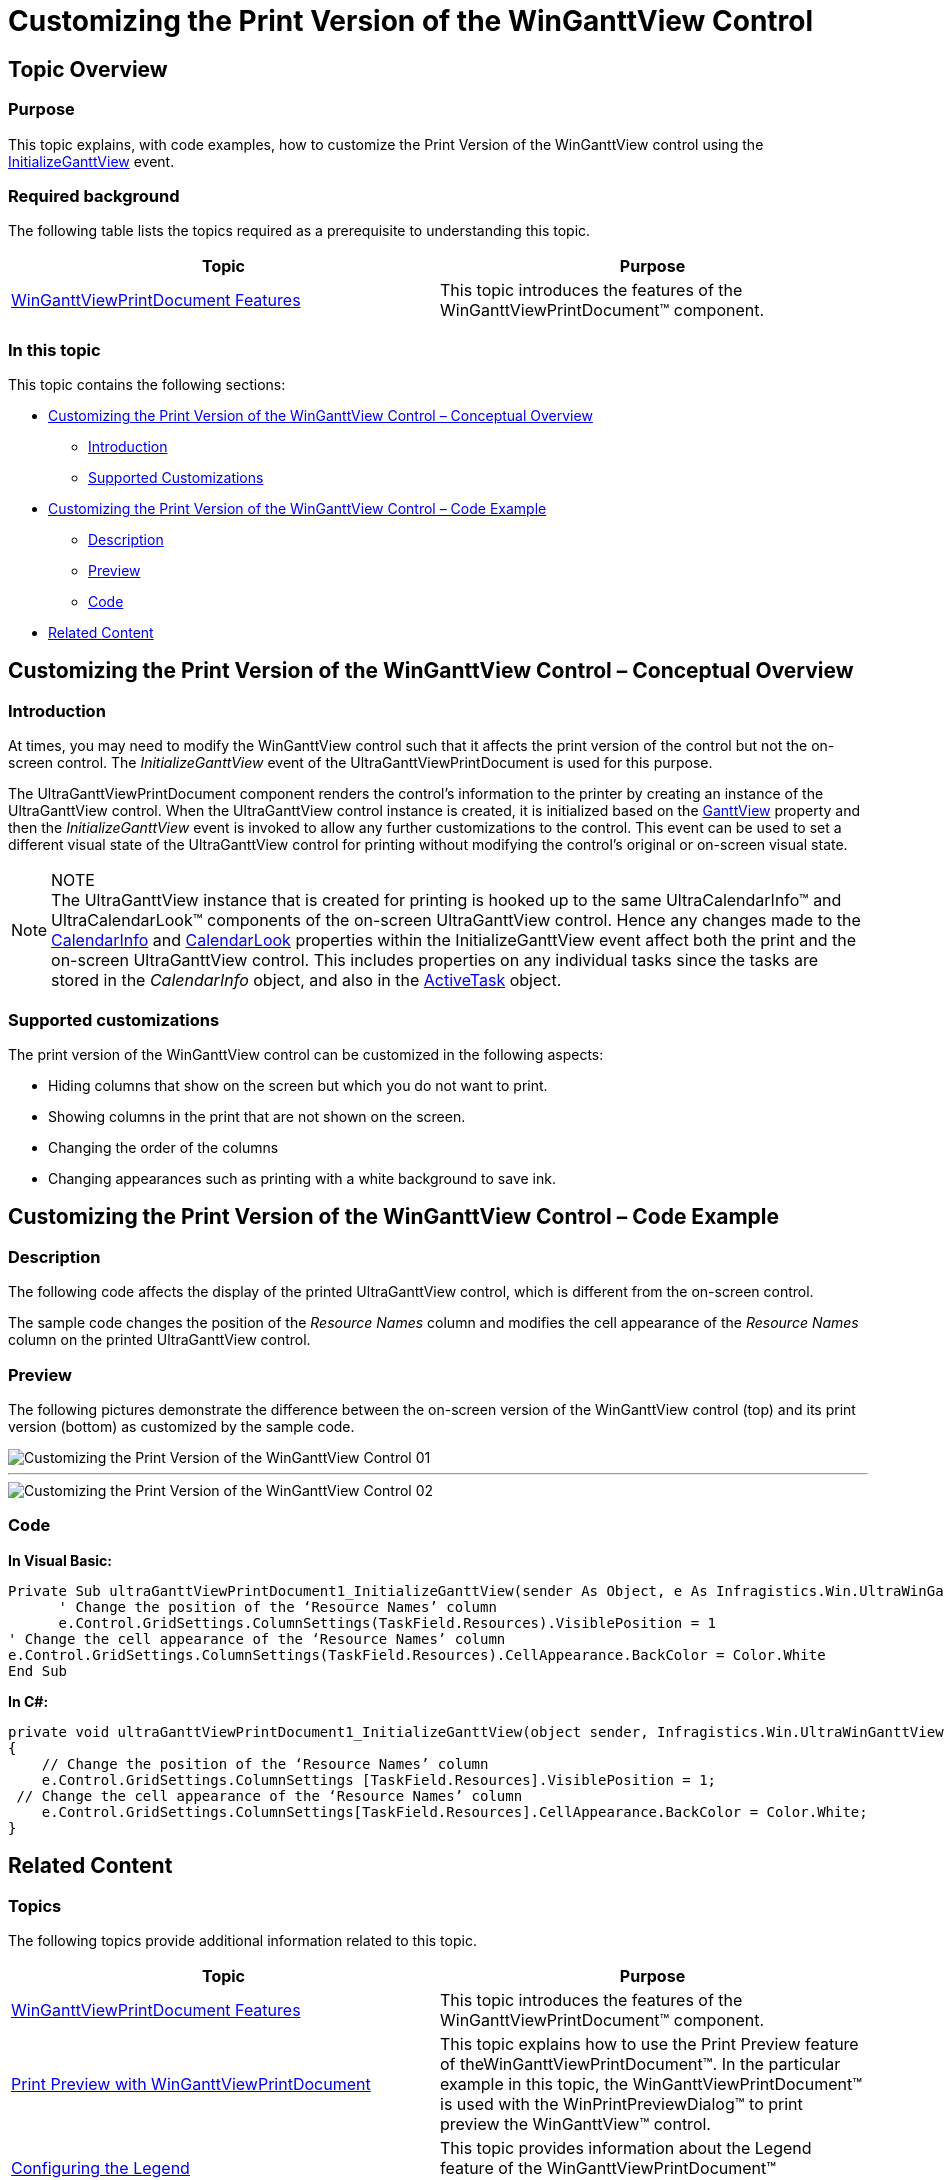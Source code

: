 ﻿////
|metadata|
{
    "name": "winganttviewprintdocument-customizing-the-print-version-of-the-winganttview-control",
    "controlName": ["WinGanttView"],
    "tags": ["Application Scenarios","How Do I","Printing"],
    "guid": "28023138-5d9a-4a63-a3e7-00180fe44eae",
    "buildFlags": [],
    "createdOn": "2012-03-09T15:20:20.4781061Z"
}
|metadata|
////

= Customizing the Print Version of the WinGanttView Control

== Topic Overview

=== Purpose

This topic explains, with code examples, how to customize the Print Version of the WinGanttView control using the link:{ApiPlatform}win.ultrawinganttview{ApiVersion}~infragistics.win.ultrawinganttview.ultraganttviewprintdocument~initializeganttview_ev.html[InitializeGanttView] event.

=== Required background

The following table lists the topics required as a prerequisite to understanding this topic.

[options="header", cols="a,a"]
|====
|Topic|Purpose

| link:winganttviewprintdocument-winganttviewprintdocument-features.html[WinGanttViewPrintDocument Features]
|This topic introduces the features of the WinGanttViewPrintDocument™ component.

|====

=== In this topic

This topic contains the following sections:

* <<_Customizing_the_Print,Customizing the Print Version of the WinGanttView Control – Conceptual Overview>>
** <<Introduction,Introduction>>
** <<Supported_Customizations,Supported Customizations>>

* <<Customizing_the_Print_Code,Customizing the Print Version of the WinGanttView Control – Code Example>>
** <<Description,Description>>
** <<Preview,Preview>>
** <<Code,Code>>

* <<Related,Related Content>>

[[_Customizing_the_Print]]
== Customizing the Print Version of the WinGanttView Control – Conceptual Overview

[[Introduction]]

=== Introduction

At times, you may need to modify the WinGanttView control such that it affects the print version of the control but not the on-screen control. The  _InitializeGanttView_  event of the UltraGanttViewPrintDocument is used for this purpose.

The UltraGanttViewPrintDocument component renders the control’s information to the printer by creating an instance of the UltraGanttView control. When the UltraGanttView control instance is created, it is initialized based on the link:{ApiPlatform}win.ultrawinganttview{ApiVersion}~infragistics.win.ultrawinganttview.ultraganttview_members.html[GanttView] property and then the  _InitializeGanttView_  event is invoked to allow any further customizations to the control. This event can be used to set a different visual state of the UltraGanttView control for printing without modifying the control’s original or on-screen visual state.

[NOTE]
.NOTE
The UltraGanttView instance that is created for printing is hooked up to the same UltraCalendarInfo™ and UltraCalendarLook™ components of the on-screen UltraGanttView control. Hence any changes made to the link:{ApiPlatform}win.ultrawinganttview{ApiVersion}~infragistics.win.ultrawinganttview.ultraganttview~calendarinfo.html[CalendarInfo] and link:{ApiPlatform}win.ultrawinganttview{ApiVersion}~infragistics.win.ultrawinganttview.ultraganttview~calendarlook.html[CalendarLook] properties within the InitializeGanttView event affect both the print and the on-screen UltraGanttView control. This includes properties on any individual tasks since the tasks are stored in the  _CalendarInfo_  object, and also in the link:{ApiPlatform}win.ultrawinganttview{ApiVersion}~infragistics.win.ultrawinganttview.ultraganttview~activetask.html[ActiveTask] object.

[[Supported_Customizations]]

=== Supported customizations

The print version of the WinGanttView control can be customized in the following aspects:

* Hiding columns that show on the screen but which you do not want to print.
* Showing columns in the print that are not shown on the screen.
* Changing the order of the columns
* Changing appearances such as printing with a white background to save ink.

[[Customizing_the_Print_Code]]
== Customizing the Print Version of the WinGanttView Control – Code Example

[[Description]]

=== Description

The following code affects the display of the printed UltraGanttView control, which is different from the on-screen control.

The sample code changes the position of the  _Resource_   _Names_  column and modifies the cell appearance of the  _Resource Names_  column on the printed UltraGanttView control.

[[Preview]]

=== Preview

The following pictures demonstrate the difference between the on-screen version of the WinGanttView control (top) and its print version (bottom) as customized by the sample code.

image::images/Customizing_the_Print_Version_of_the_WinGanttView_Control_01.png[]

'''

image::images/Customizing_the_Print_Version_of_the_WinGanttView_Control_02.png[]

[[Code]]

=== Code

*In Visual Basic:*

[source,vb]
----
Private Sub ultraGanttViewPrintDocument1_InitializeGanttView(sender As Object, e As Infragistics.Win.UltraWinGanttView.Printing.InitializeGanttViewEventArgs)
      ' Change the position of the ‘Resource Names’ column
      e.Control.GridSettings.ColumnSettings(TaskField.Resources).VisiblePosition = 1
' Change the cell appearance of the ‘Resource Names’ column
e.Control.GridSettings.ColumnSettings(TaskField.Resources).CellAppearance.BackColor = Color.White
End Sub
----

*In C#:*

[source,csharp]
----
private void ultraGanttViewPrintDocument1_InitializeGanttView(object sender, Infragistics.Win.UltraWinGanttView.Printing.InitializeGanttViewEventArgs e)
{
    // Change the position of the ‘Resource Names’ column
    e.Control.GridSettings.ColumnSettings [TaskField.Resources].VisiblePosition = 1;
 // Change the cell appearance of the ‘Resource Names’ column
    e.Control.GridSettings.ColumnSettings[TaskField.Resources].CellAppearance.BackColor = Color.White;
}
----

[[Related]]
== Related Content

=== Topics

The following topics provide additional information related to this topic.

[options="header", cols="a,a"]
|====
|Topic|Purpose

| link:winganttviewprintdocument-winganttviewprintdocument-features.html[WinGanttViewPrintDocument Features]
|This topic introduces the features of the WinGanttViewPrintDocument™ component.

| link:winganttviewprintdocument-print-preview-with-winganttviewprintdocument.html[Print Preview with WinGanttViewPrintDocument]
|This topic explains how to use the Print Preview feature of theWinGanttViewPrintDocument™. In the particular example in this topic, the WinGanttViewPrintDocument™ is used with the WinPrintPreviewDialog™ to print preview the WinGanttView™ control.

| link:winganttviewprintdocument-configuring-the-legend.html[Configuring the Legend]
|This topic provides information about the Legend feature of the WinGanttViewPrintDocument™ component.

|====